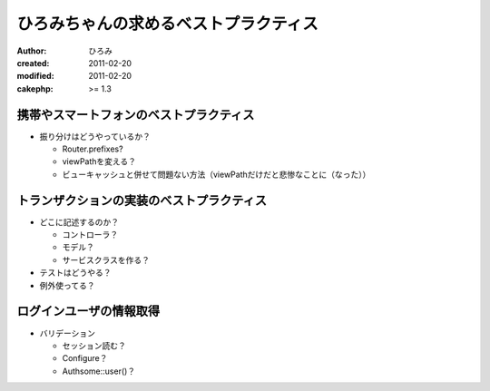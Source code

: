 ######################################
ひろみちゃんの求めるベストプラクティス
######################################

:author: ひろみ
:created: 2011-02-20
:modified: 2011-02-20
:cakephp: >= 1.3

========================================
携帯やスマートフォンのベストプラクティス
========================================

* 振り分けはどうやっているか？

  * Router.prefixes?
  * viewPathを変える？
  * ビューキャッシュと併せて問題ない方法（viewPathだけだと悲惨なことに（なった））

==========================================
トランザクションの実装のベストプラクティス
==========================================

* どこに記述するのか？

  * コントローラ？
  * モデル？
  * サービスクラスを作る？

* テストはどうやる？
* 例外使ってる？

==========================================
ログインユーザの情報取得
==========================================

* バリデーション

  * セッション読む？
  * Configure？
  * Authsome::user()？
